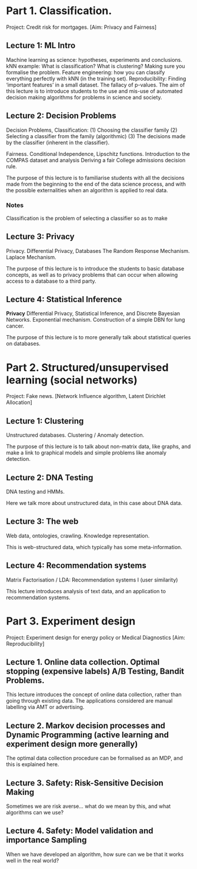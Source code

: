* Part 1. Classification.

Project: Credit risk for mortgages. [Aim: Privacy and Fairness]

** Lecture 1: ML Intro

Machine learning as science: hypotheses, experiments and conclusions.
kNN example: What is classification? What is clustering? Making sure you formalise the problem.
Feature engineering: how you can classify everything perfectly with kNN (in the training set).
Reproducibility: Finding ‘important features’ in a small dataset.  The fallacy of p-values.
The aim of this lecture is to introduce students to the use and mis-use of automated decision making algorithms for problems in science and society.

** Lecture 2: Decision Problems
   :LOGBOOK:
   CLOCK: [2018-04-04 Wed 09:22]--[2018-04-04 Wed 10:30] =>  1:08
   CLOCK: [2018-04-03 Tue 20:58]--[2018-04-03 Tue 21:16] =>  0:18
   CLOCK: [2018-04-02 Mon 21:25]--[2018-04-02 Mon 22:25] =>  1:00
   CLOCK: [2018-03-19 mån 12:04]--[2018-03-20 tis 15:57] => 27:53
   :END:

Decision Problems, Classification: (1) Choosing the classifier family (2) Selecting a classifier from the family (algorithmic) (3) The decisions made by the classifier (inherent in the classifier).

Fairness. Conditional Independence, Lipschitz functions.
Introduction to the COMPAS dataset and analysis
Deriving a fair College admissions decision rule.

The purpose of this lecture is to familiarise students with all the decisions made from the beginning to the end of the data science process, and with the possible externalities when an algorithm is applied to real data.

*** Notes

Classification is the problem of selecting a classifier so as to make

** Lecture 3: Privacy

Privacy. Differential Privacy, Databases
The Random Response Mechanism. Laplace Mechanism.

The purpose of this lecture is to introduce the students to basic database concepts, as well as to privacy problems that can occur when allowing access to a database to a third party.

** Lecture 4: Statistical Inference

*Privacy* Differential Privacy, Statistical Inference, and Discrete Bayesian Networks.
Exponential mechanism.
Construction of a simple DBN for lung cancer.

The purpose of this lecture is to more generally talk about statistical queries on databases.

* Part 2. Structured/unsupervised learning (social networks)

Project: Fake news. [Network Influence algorithm, Latent Dirichlet Allocation]

** Lecture 1: Clustering

Unstructured databases.
Clustering / Anomaly detection.

The purpose of this lecture is to talk about non-matrix data, like graphs, and make a link to graphical models and simple problems like anomaly detection.

** Lecture 2: DNA Testing

DNA testing and HMMs.

Here we talk more about unstructured data, in this case about DNA data.

** Lecture 3: The web

Web data, ontologies, crawling.
Knowledge representation.
 
This is web-structured data, which typically has some meta-information. 
 
** Lecture 4: Recommendation systems

Matrix Factorisation / LDA: Recommendation systems I (user similarity)

This lecture introduces analysis of text data, and an application to recommendation systems.

* Part 3. Experiment design

Project: Experiment design for energy policy or Medical Diagnostics [Aim: Reproducibility]

** Lecture 1. Online data collection. Optimal stopping (expensive labels) A/B Testing, Bandit Problems.

This lecture introduces the concept of online data collection, rather than going through existing data. The applications considered are manual labelling via AMT or advertising.

** Lecture 2. Markov decision processes and Dynamic Programming (active learning and experiment design more generally)

The optimal data collection procedure can be formalised as an MDP, and this is explained here.

** Lecture 3. Safety: Risk-Sensitive Decision Making

Sometimes we are risk averse… what do we mean by this, and what algorithms can we use?

** Lecture 4. Safety: Model validation and importance Sampling

When we have developed an algorithm, how sure can we be that it works well in the real world? 
